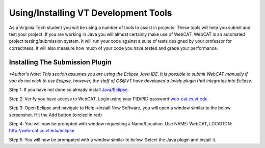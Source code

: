 .. This file is part of the OpenDSA eTextbook project. See
.. http://algoviz.org/OpenDSA for more details.
.. Copyright (c) 2012-2013 by the OpenDSA Project Contributors, and
.. distributed under an MIT open source license.

.. avmetadata::
   :author: Jordan Sablan
   :requires:
   :satisfies:
   :topic:

Using/Installing VT Development Tools
=====================================
As a Virginia Tech student you will be using a number of tools to assist in
projects. These tools will help you submit and test your project. If you are
working in Java you will almost certainly make use of WebCAT. WebCAT is an
automated project testing/submission system. It will run your code against a
suite of tests designed by your professor for correctness. It will also measure
how much of your code you have tested and grade your performance.

Installing The Submission Plugin
--------------------------------
*\*Author's Note: This section assumes you are using the Eclipse Java IDE. It is
possible to submit WebCAT manually if you do not wish to use Eclipse, however,
the staff of CS@VT have developed a lovely plugin that integrates into Eclipse.*

Step 1: If you have not done so already install
`Java <https://java.com/en/download/index.jsp>`__/`Eclipse <https://www.eclipse.org/downloads/>`__.

Step 2: Verify you have access to WebCAT. Login using your PID/PID password
`web-cat.cs.vt.edu <https://web-cat.cs.vt.edu>`__.

Step 3: Open Eclipse and navigate to Help->Install New Software, you will open
a window similar to the below screenshot. Hit the Add button (circled in red)

.. odsafig:: Images/Webcatnewsoftware.png
   :align: center
   :capalign: justify
   :figwidth: 90%
   :scale: 50%
   :alt: Add New Software Window

Step 4: You will now be prompted with window requesting a Name/Location. Use
NAME: WebCAT, LOCATION: http://web-cat.cs.vt.edu/eclipse

Step 5: You will now be prompated with a window similar to below. Select the
Java plugin and install it.

.. odsafig:: Images/Webcatnewsoftwareselection.png
   :align: center
   :capalign: justify
   :figwidth: 90%
   :scale: 50%
   :alt: Add New Software Window Selection
